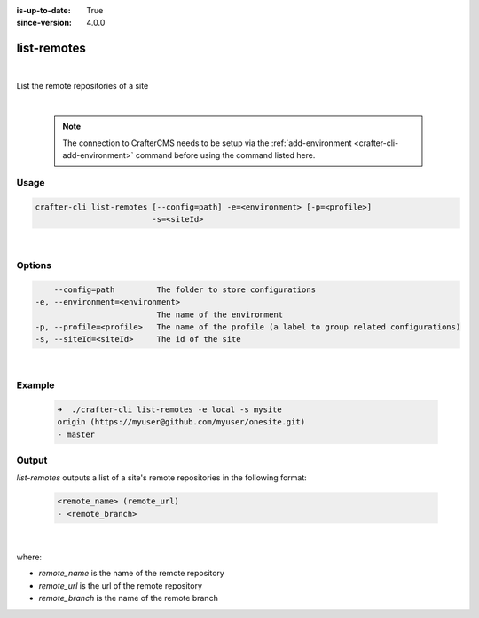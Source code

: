 :is-up-to-date: True
:since-version: 4.0.0

.. index:: Crafter CLI Command list-remotes, list-remotes

.. _crafter-cli-list-remotes:

============
list-remotes
============

|

List the remote repositories of a site

|

   .. note::

      The connection to CrafterCMS needs to be setup via the :ref:`add-environment <crafter-cli-add-environment>` command before using the command listed here.

-----
Usage
-----

.. code-block:: text

       crafter-cli list-remotes [--config=path] -e=<environment> [-p=<profile>]
                                -s=<siteId>

|

-------
Options
-------

.. code-block:: text

       --config=path         The folder to store configurations
   -e, --environment=<environment>
                             The name of the environment
   -p, --profile=<profile>   The name of the profile (a label to group related configurations)
   -s, --siteId=<siteId>     The id of the site

|

-------
Example
-------

   .. code-block:: bash

      ➜  ./crafter-cli list-remotes -e local -s mysite
      origin (https://myuser@github.com/myuser/onesite.git)
      - master

------
Output
------

*list-remotes* outputs a list of a site's remote repositories in the following format:

   .. code-block:: text

      <remote_name> (remote_url)
      - <remote_branch>

   |

where:

* *remote_name* is the name of the remote repository
* *remote_url* is the url of the remote repository
* *remote_branch* is the name of the remote branch
